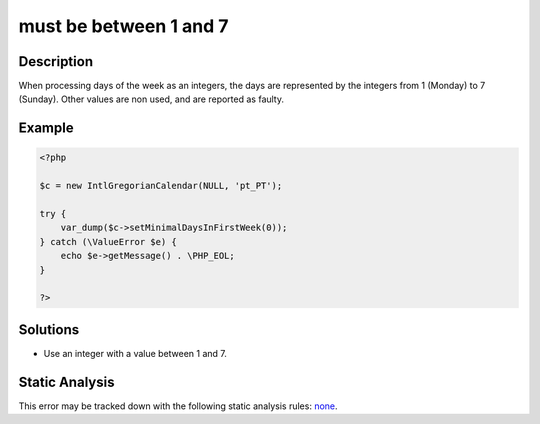 .. _must-be-between-1-and-7:

must be between 1 and 7
-----------------------
 
.. meta::
	:description:
		must be between 1 and 7: When processing days of the week as an integers, the days are represented by the integers from 1 (Monday) to 7 (Sunday).
	:og:image: https://php-errors.readthedocs.io/en/latest/_static/logo.png
	:og:type: article
	:og:title: must be between 1 and 7
	:og:description: When processing days of the week as an integers, the days are represented by the integers from 1 (Monday) to 7 (Sunday)
	:og:url: https://php-errors.readthedocs.io/en/latest/messages/must-be-between-1-and-7.html
	:og:locale: en
	:twitter:card: summary_large_image
	:twitter:site: @exakat
	:twitter:title: must be between 1 and 7
	:twitter:description: must be between 1 and 7: When processing days of the week as an integers, the days are represented by the integers from 1 (Monday) to 7 (Sunday)
	:twitter:creator: @exakat
	:twitter:image:src: https://php-errors.readthedocs.io/en/latest/_static/logo.png

.. raw:: html

	<script type="application/ld+json">{"@context":"https:\/\/schema.org","@graph":[{"@type":"WebPage","@id":"https:\/\/php-errors.readthedocs.io\/en\/latest\/tips\/must-be-between-1-and-7.html","url":"https:\/\/php-errors.readthedocs.io\/en\/latest\/tips\/must-be-between-1-and-7.html","name":"must be between 1 and 7","isPartOf":{"@id":"https:\/\/www.exakat.io\/"},"datePublished":"Sun, 14 Sep 2025 15:10:59 +0000","dateModified":"Sun, 14 Sep 2025 15:10:59 +0000","description":"When processing days of the week as an integers, the days are represented by the integers from 1 (Monday) to 7 (Sunday)","inLanguage":"en-US","potentialAction":[{"@type":"ReadAction","target":["https:\/\/php-tips.readthedocs.io\/en\/latest\/tips\/must-be-between-1-and-7.html"]}]},{"@type":"WebSite","@id":"https:\/\/www.exakat.io\/","url":"https:\/\/www.exakat.io\/","name":"Exakat","description":"Smart PHP static analysis","inLanguage":"en-US"}]}</script>

Description
___________
 
When processing days of the week as an integers, the days are represented by the integers from 1 (Monday) to 7 (Sunday). Other values are non used, and are reported as faulty.

Example
_______

.. code-block:: php

   <?php
   
   $c = new IntlGregorianCalendar(NULL, 'pt_PT');
   
   try {
       var_dump($c->setMinimalDaysInFirstWeek(0));
   } catch (\ValueError $e) {
       echo $e->getMessage() . \PHP_EOL;
   }
   
   ?>

Solutions
_________

+ Use an integer with a value between 1 and 7.

Static Analysis
_______________

This error may be tracked down with the following static analysis rules: `none <https://exakat.readthedocs.io/en/latest/Reference/Rules/none.html>`_.
